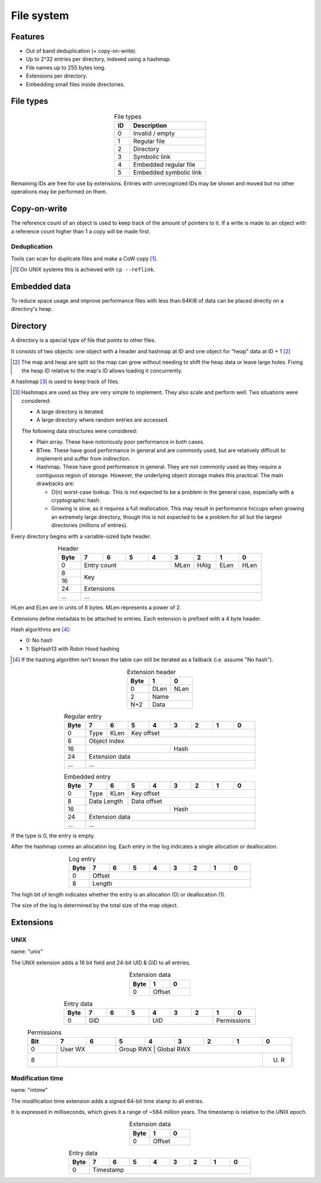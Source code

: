 File system
===========

Features
--------

* Out of band deduplication (+ copy-on-write).
* Up to 2^32 entries per directory, indexed using a hashmap.
* File names up to 255 bytes long.
* Extensions per directory.
* Embedding small files inside directories.


File types
----------

.. table:: File types
  :align: center
  :widths: grid

  +------+-----------------------------+
  |  ID  |         Description         |
  +======+=============================+
  |    0 | Invalid / empty             |
  +------+-----------------------------+
  |    1 | Regular file                |
  +------+-----------------------------+
  |    2 | Directory                   |
  +------+-----------------------------+
  |    3 | Symbolic link               |
  +------+-----------------------------+
  |    4 | Embedded regular file       |
  +------+-----------------------------+
  |    5 | Embedded symbolic link      |
  +------+-----------------------------+

Remaining IDs are free for use by extensions.
Entries with unrecognized IDs may be shown and moved but no other operations
may be performed on them.


Copy-on-write
-------------

The reference count of an object is used to keep track of the amount of
pointers to it.
If a write is made to an object with a reference count higher than 1 a copy
will be made first.


Deduplication
~~~~~~~~~~~~~

Tools can scan for duplicate files and make a CoW copy [#]_.

.. [#] On UNIX systems this is achieved with ``cp --reflink``.


Embedded data
-------------

To reduce space usage and improve performance files with less than 64KiB of
data can be placed directly on a directory's heap.


Directory
---------

A directory is a special type of file that points to other files.

It consists of two objects: one object with a header and hashmap at ID
and one object for "heap" data at ID + 1 [#]_

.. [#]

  The map and heap are split so the map can grow without needing to shift the
  heap data or leave large holes.
  Fixing the heap ID relative to the map's ID allows loading it concurrently.

A hashmap [#]_ is used to keep track of files.

.. [#]

  Hashmaps are used as they are very simple to implement.
  They also scale and perform well.
  Two situations were considered:

  * A large directory is iterated.
  * A large directory where random entries are accessed.

  The following data structures were considered:

  * Plain array.
    These have notoriously poor performance in both cases.
  * BTree.
    These have good performance in general and are commonly used, but
    are relatively difficult to implement and suffer from indirection.
  * Hashmap. These have good performance in general.
    They are not commonly used as they require a contiguous region of storage.
    However, the underlying object storage makes this practical.
    The main drawbacks are:

    * O(n) worst-case lookup.
      This is not expected to be a problem in the general case, especially
      with a cryptographic hash.
    * Growing is slow, as it requires a full reallocation.
      This may result in performance hiccups when growing an extremely large
      directory, though this is not expected to be a problem for all but the
      largest directories (millions of entries).

Every directory begins with a variable-sized byte header.

.. table:: Header
  :align: center
  :widths: grid

  +------+------+------+------+------+------+------+------+------+
  | Byte |    7 |    6 |    5 |    4 |    3 |    2 |    1 |    0 |
  +======+======+======+======+======+======+======+======+======+
  |    0 |        Entry count        | MLen | HAlg | ELen | HLen |
  +------+---------------------------+------+------+------+------+
  |    8 |                                                       |
  +------+                          Key                          |
  |   16 |                                                       |
  +------+-------------------------------------------------------+
  |   24 |                      Extensions                       |
  +------+-------------------------------------------------------+
  |  ... |                          ...                          |
  +------+-------------------------------------------------------+

HLen and ELen are in units of 8 bytes.
MLen represents a power of 2.

Extensions define metadata to be attached to entries.
Each extension is prefixed with a 4 byte header.

Hash algorithms are [#]_:

* 0: No hash
* 1: SipHash13 with Robin Hood hashing

.. [#]

   If the hashing algorithm isn't known the table can still be iterated as a
   fallback (i.e. assume "No hash").

.. table:: Extension header
  :align: center
  :widths: grid

  +------+------+------+
  | Byte |    1 |    0 |
  +======+======+======+
  |    0 | DLen | NLen |
  +------+------+------+
  |    2 |    Name     |
  +------+-------------+
  |  N+2 |    Data     |
  +------+-------------+

.. table:: Regular entry
  :align: center
  :widths: grid

  +------+------+------+------+------+------+------+------+------+
  | Byte |    7 |    6 |    5 |    4 |    3 |    2 |    1 |    0 |
  +======+======+======+======+======+======+======+======+======+
  |    0 | Type | KLen |               Key offset                |
  +------+------+------+-----------------------------------------+
  |    8 |                     Object index                      |
  +------+---------------------------+---------------------------+
  |   16 |                           |           Hash            |
  +------+---------------------------+---------------------------+
  |   24 |                    Extension data                     |
  +------+-------------------------------------------------------+
  |  ... |                          ...                          |
  +------+-------------------------------------------------------+

.. table:: Embedded entry
  :align: center
  :widths: grid

  +------+------+------+------+------+------+------+------+------+
  | Byte |    7 |    6 |    5 |    4 |    3 |    2 |    1 |    0 |
  +======+======+======+======+======+======+======+======+======+
  |    0 | Type | KLen |               Key offset                |
  +------+------+------+-----------------------------------------+
  |    8 | Data Length |               Data offset               |
  +------+-------------+-------------+---------------------------+
  |   16 |                           |           Hash            |
  +------+---------------------------+---------------------------+
  |   24 |                    Extension data                     |
  +------+-------------------------------------------------------+
  |  ... |                          ...                          |
  +------+-------------------------------------------------------+

If the type is 0, the entry is empty.

After the hashmap comes an allocation log.
Each entry in the log indicates a single allocation or deallocation.

.. table:: Log entry
  :align: center
  :widths: grid

  +------+------+------+------+------+------+------+------+------+
  | Byte |    7 |    6 |    5 |    4 |    3 |    2 |    1 |    0 |
  +======+======+======+======+======+======+======+======+======+
  |    0 |                        Offset                         |
  +------+-------------------------------------------------------+
  |    8 |                        Length                         |
  +------+-------------------------------------------------------+

The high bit of length indicates whether the entry is an allocation (0)
or deallocation (1).

The size of the log is determined by the total size of the map object.


Extensions
----------

UNIX
~~~~

name: "unix"

The UNIX extension adds a 16 bit field and 24-bit UID & GID to all entries.

.. table:: Extension data
  :align: center
  :widths: grid

  +------+------+------+
  | Byte |    1 |    0 |
  +======+======+======+
  |    0 |   Offset    |
  +------+-------------+

.. table:: Entry data
  :align: center
  :widths: grid

  +------+------+------+------+------+------+------+------+------+
  | Byte |    7 |    6 |    5 |    4 |    3 |    2 |    1 |    0 |
  +======+======+======+======+======+======+======+======+======+
  |    0 |         GID        |         UID        | Permissions |
  +------+--------------------+--------------------+-------------+

.. table:: Permissions
  :align: center
  :widths: grid

  +------+------+------+------+------+------+------+------+------+
  | Bit  |    7 |    6 |    5 |    4 |    3 |    2 |    1 |    0 |
  +======+======+======+======+======+======+======+======+======+
  |    0 |   User WX   |     Group RWX      |     Global RWX     |
  +------+------+------+----------------------------------+------+
  |    8 |                                                | U. R |
  +------+------------------------------------------------+------+


Modification time
~~~~~~~~~~~~~~~~~

name: "mtime"

The modification time extension adds a signed 64-bit time stamp to all entries.

It is expressed in milliseconds, which gives it a range of ~584 million years.
The timestamp is relative to the UNIX epoch.

.. table:: Extension data
  :align: center
  :widths: grid

  +------+------+------+
  | Byte |    1 |    0 |
  +======+======+======+
  |    0 |   Offset    |
  +------+-------------+

.. table:: Entry data
  :align: center
  :widths: grid

  +------+------+------+------+------+------+------+------+------+
  | Byte |    7 |    6 |    5 |    4 |    3 |    2 |    1 |    0 |
  +======+======+======+======+======+======+======+======+======+
  |    0 |                       Timestamp                       |
  +------+-------------------------------------------------------+
